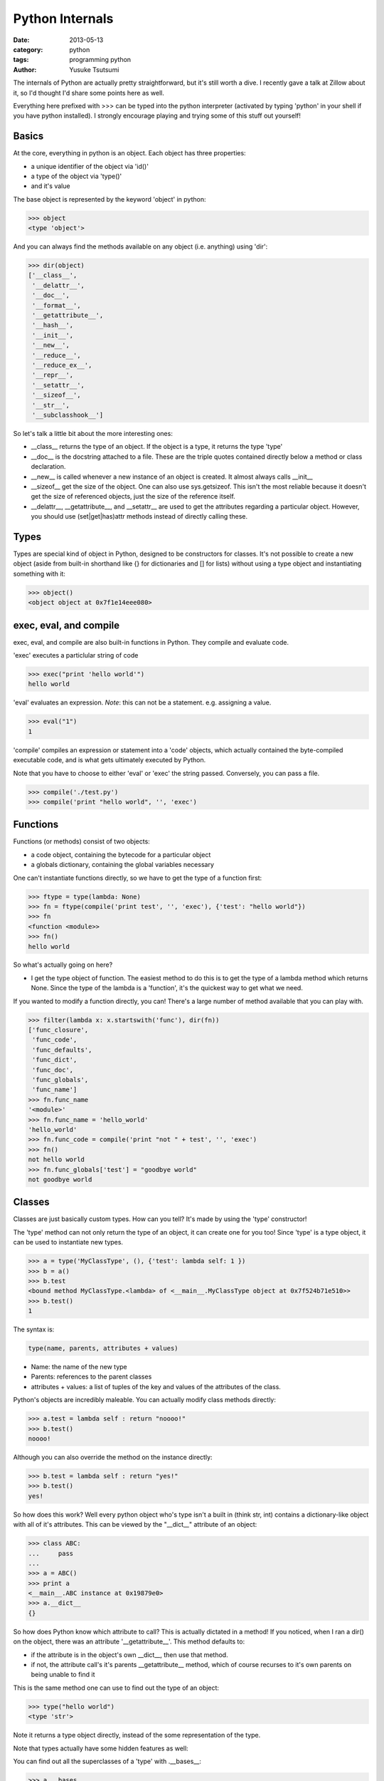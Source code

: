 Python Internals
================
:date: 2013-05-13
:category: python
:tags: programming python
:author: Yusuke Tsutsumi

The internals of Python are actually pretty straightforward, but it's
still worth a dive. I recently gave a talk at Zillow about it, so I'd
thought I'd share some points here as well.

Everything here prefixed with >>> can be typed into the python
interpreter (activated by typing 'python' in your shell if you have
python installed). I strongly encourage playing and trying some of
this stuff out yourself!

Basics
------
At the core, everything in python is an object. Each object has three properties:

* a unique identifier of the object via 'id()'
* a type of the object via 'type()'
* and it's value

The base object is represented by the keyword 'object' in python:

.. code-block:: python

  >>> object
  <type 'object'>

And you can always find the methods available on any object (i.e. anything) using 'dir':

.. code-block:: python

  >>> dir(object)
  ['__class__',
   '__delattr__',
   '__doc__',
   '__format__',
   '__getattribute__',
   '__hash__',
   '__init__',
   '__new__',
   '__reduce__',
   '__reduce_ex__',
   '__repr__',
   '__setattr__',
   '__sizeof__',
   '__str__',
   '__subclasshook__']

So let's talk a little bit about the more interesting ones:

* __class__ returns the type of an object. If the object is a type, it returns the type 'type'
* __doc__ is the docstring attached to a file. These are the triple quotes contained directly below a method or class declaration.
* __new__ is called whenever a new instance of an object is created. It almost always calls __init__
* __sizeof__ get the size of the object. One can also use sys.getsizeof. This isn't the most reliable because it doesn't get the size of referenced objects, just the size of the reference itself.
* __delattr__, __getattribute__, and __setattr__ are used to get the attributes regarding a particular object. However, you should use (set|get|has)attr methods instead of directly calling these.


Types
-----

Types are special kind of object in Python, designed to be
constructors for classes. It's not possible to create a new object
(aside from built-in shorthand like {} for dictionaries and [] for
lists) without using a type object and instantiating something with it:

.. code-block:: python

  >>> object()
  <object object at 0x7f1e14eee080>


exec, eval, and compile
-----------------------

exec, eval, and compile are also built-in functions in Python. They
compile and evaluate code.

'exec' executes a particlular string of code

.. code-block:: python

  >>> exec("print 'hello world'")
  hello world

'eval' evaluates an expression. *Note*: this can not be a statement. e.g. assigning a value.

.. code-block:: python

  >>> eval("1")
  1

'compile' compiles an expression or statement into a 'code' objects,
which actually contained the byte-compiled executable code, and is
what gets ultimately executed by Python. 

Note that you have to choose to either 'eval' or 'exec' the string
passed.  Conversely, you can pass a file.

.. code-block:: python

  >>> compile('./test.py')
  >>> compile('print "hello world", '', 'exec')

Functions
---------
Functions (or methods) consist of two objects:

* a code object, containing the bytecode for a particular object
* a globals dictionary, containing the global variables necessary

One can't instantiate functions directly, so we have to get the type of a function first:

.. code-block:: python

  >>> ftype = type(lambda: None)  
  >>> fn = ftype(compile('print test', '', 'exec'), {'test': "hello world"})
  >>> fn
  <function <module>>
  >>> fn()
  hello world

So what's actually going on here?

* I get the type object of function. The easiest method to do this is
  to get the type of a lambda method which returns None. Since the
  type of the lambda is a 'function', it's the quickest way to get
  what we need.

If you wanted to modify a function directly, you can! There's a large
number of method available that you can play with.

.. code-block:: python

  >>> filter(lambda x: x.startswith('func'), dir(fn))
  ['func_closure', 
   'func_code', 
   'func_defaults', 
   'func_dict',
   'func_doc', 
   'func_globals', 
   'func_name']
  >>> fn.func_name
  '<module>'
  >>> fn.func_name = 'hello_world'
  'hello_world'
  >>> fn.func_code = compile('print "not " + test', '', 'exec')
  >>> fn()
  not hello world
  >>> fn.func_globals['test'] = "goodbye world"
  not goodbye world

Classes
-------

Classes are just basically custom types. How can you tell? It's made by using the 'type' constructor!

The 'type' method can not only return the type of an object, it can
create one for you too! Since 'type' is a type object, it can be used
to instantiate new types.

.. code-block:: python

    >>> a = type('MyClassType', (), {'test': lambda self: 1 })
    >>> b = a()
    >>> b.test
    <bound method MyClassType.<lambda> of <__main__.MyClassType object at 0x7f524b71e510>>
    >>> b.test()
    1

The syntax is:

.. code-block:: python

    type(name, parents, attributes + values)

* Name: the name of the new type
* Parents: references to the parent classes
* attributes + values: a list of tuples of the key and values of the attributes of the class.

Python's objects are incredibly maleable. You can actually modify class methods directly:

.. code-block:: python

    >>> a.test = lambda self : return "noooo!"
    >>> b.test()
    noooo!

Although you can also override the method on the instance directly:

.. code-block:: python

    >>> b.test = lambda self : return "yes!"
    >>> b.test()
    yes!

So how does this work? Well every python object who's type isn't a
built in (think str, int) contains a dictionary-like object with all
of it's attributes. This can be viewed by the "__dict__" attribute of an object:


.. code-block:: python

    >>> class ABC:
    ...     pass
    ... 
    >>> a = ABC()
    >>> print a
    <__main__.ABC instance at 0x19879e0>
    >>> a.__dict__
    {}

So how does Python know which attribute to call? This is actually
dictated in a method! If you noticed, when I ran a dir() on the
object, there was an attribute '__getattribute__'. This method
defaults to:

* if the attribute is in the object's own __dict__, then use that method.
* if not, the attribute call's it's parents __getattribute__ method,
  which of course recurses to it's own parents on being unable to find it

This is the same method one can use to find out the type of an object:

.. code-block:: python

    >>> type("hello world")
    <type 'str'>

Note it returns a type object directly, instead of the some representation of the type.

Note that types actually have some hidden features as well:

You can find out all the superclasses of a 'type' with .__bases__:

.. code-block:: python

    >>> a.__bases__
    (object,)

And all subclasses:

.. code-block:: python

    >>> str.__subclasses__()
    [<class 'apt.package.__dstr'>]

So how could I find all the classes in my scope? Since everything is
an object, we just find all subclasses of it.

.. code-block:: python

    >>> object.__subclasses__()

Pop Quiz: Is object a subclass of type, or visa versa?

Answer: both are subclasses of each other! Kind of.

.. code-block:: python

    >>> isinstance(object, type)
    True
    >>> isinstance(type, object)
    True
    >>> issubclass(object, type)
    False
    >>> issubclass(type, object)
    True

Frames
------

Want to look at the stack frames within python? That's possible too.

.. code-block:: python

    >>> import sys
    >>> sys._getframe()

Will get you an instance of the existing frame, with references to the variables in the inner scope, outer scope, and more!
